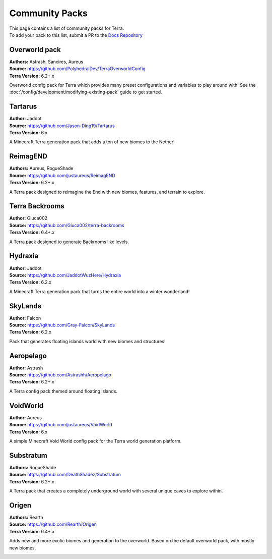 ===============
Community Packs
===============

| This page contains a list of community packs for Terra.
| To add your pack to this list, submit a PR to the `Docs Repository <https://github.com/PolyhedralDev/TerraDocs>`__


Overworld pack
==============

| **Authors:** Astrash, Sancires, Aureus
| **Source:** https://github.com/PolyhedralDev/TerraOverworldConfig
| **Terra Version:** 6.2+.x

Overworld config pack for Terra which provides many preset configurations and variables to play
around with!
See the :doc:`/config/development/modifying-existing-pack` guide to get started.

Tartarus
==========

| **Author:** Jaddot
| **Source:** https://github.com/Jason-Ding19/Tartarus
| **Terra Version:** 6.x

A Minecraft Terra generation pack that adds a ton of new biomes to the Nether! 

.. image:: /img/communitypacks/tartarus.png
   :width: 75%

ReimagEND
==========

| **Authors:** Aureus, RogueShade
| **Source:** https://github.com/justaureus/ReimagEND
| **Terra Version:** 6.2+.x

A Terra pack designed to reimagine the End with new biomes, features, and terrain to explore.

.. image:: /img/communitypacks/ReimagEND.png
   :width: 75%

Terra Backrooms
==========

| **Author:** Giuca002
| **Source:** https://github.com/Giuca002/terra-backrooms
| **Terra Version:** 6.4+.x

A Terra pack designed to generate Backrooms like levels.

.. image:: /img/communitypacks/TerraBackrooms.png
   :width: 75%

Hydraxia
==========

| **Author:** Jaddot
| **Source:** https://github.com/JaddotWuzHere/Hydraxia
| **Terra Version:** 6.2.x

A Minecraft Terra generation pack that turns the entire world into a winter wonderland!

.. image:: /img/communitypacks/hydraxia.png
   :width: 75%

SkyLands
==========

| **Author:** Falcon
| **Source:** https://github.com/Gray-Falcon/SkyLands
| **Terra Version:** 6.2.x

Pack that generates floating islands world with new biomes and structures!

.. image:: /img/communitypacks/SkyLands.png
   :width: 75%

Aeropelago
==========

| **Author:** Astrash
| **Source:** https://github.com/Astrashh/Aeropelago
| **Terra Version:** 6.2+.x

A Terra config pack themed around floating islands.

VoidWorld
==========

| **Author:** Aureus
| **Source:** https://github.com/justaureus/VoidWorld
| **Terra Version:** 6.x

A simple Minecraft Void World config pack for the Terra world generation platform.

Substratum
==========

| **Authors:** RogueShade
| **Source:** https://github.com/DeathShadez/Substratum
| **Terra Version:** 6.2+.x

A Terra pack that creates a completely underground world with several unique caves to explore within.

.. image:: /img/communitypacks/substratum.png
   :width: 75%

Origen
==========

| **Authors:** Rearth
| **Source:** https://github.com/Rearth/Origen
| **Terra Version:** 6.4+.x

Adds new and more exotic biomes and generation to the overworld. Based on the default overworld pack, with mostly new biomes.

.. image:: /img/communitypacks/origen.png
   :width: 75%
   

